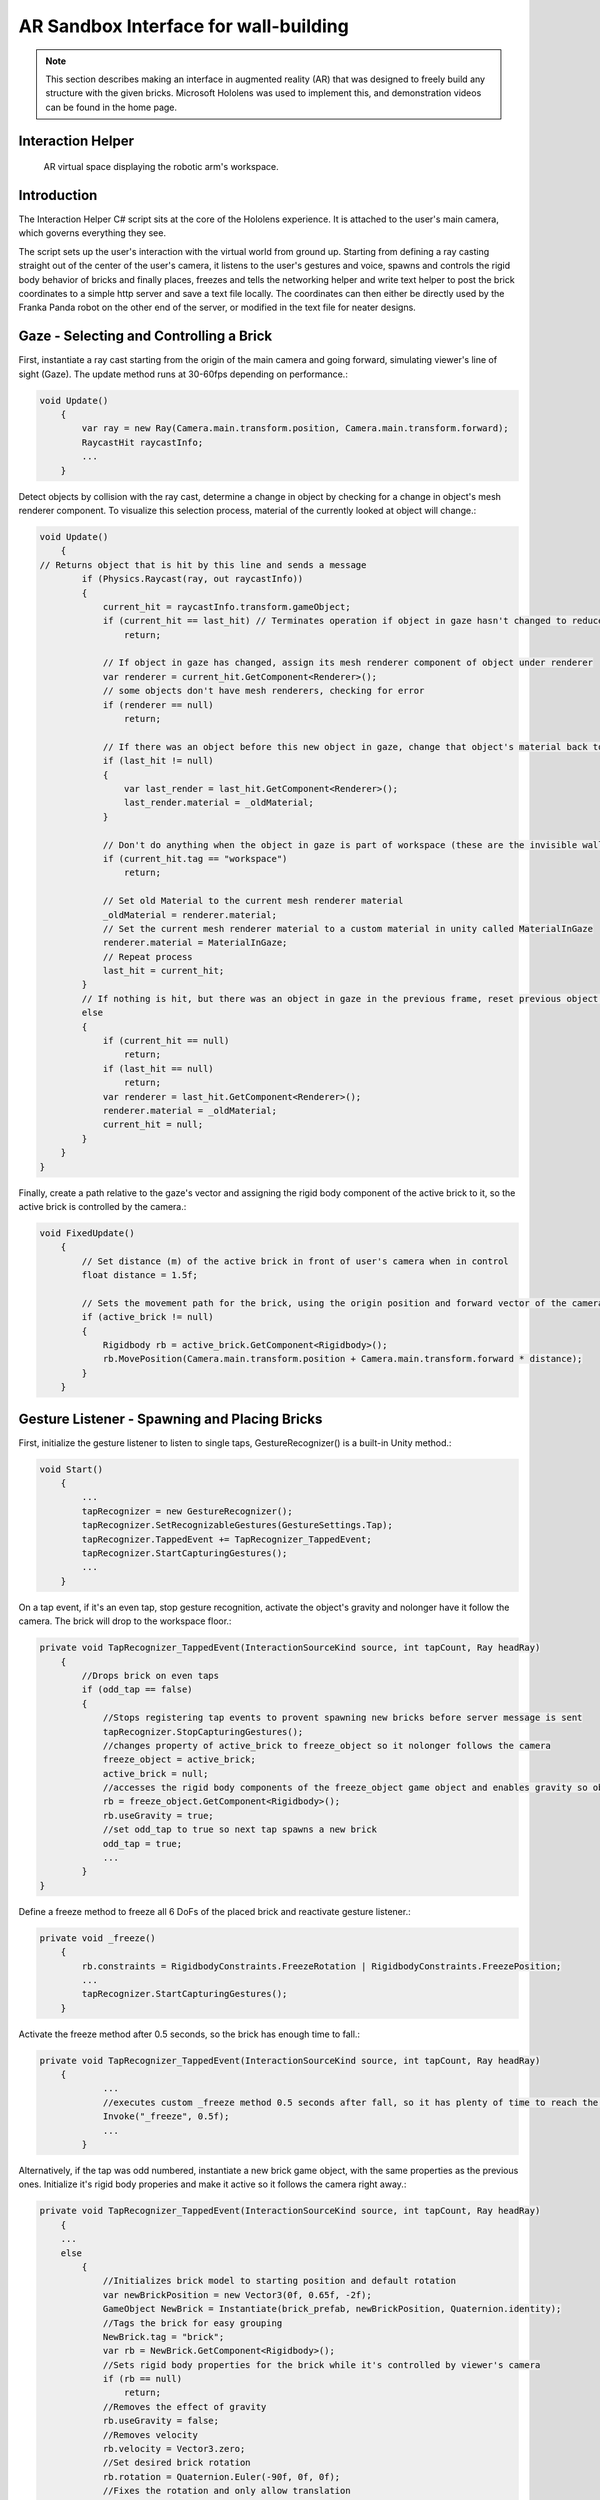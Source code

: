 AR Sandbox Interface for wall-building
==============================

.. note::

   This section describes making an interface in augmented reality (AR)
   that was designed to freely build any structure with the given bricks. Microsoft
   Hololens was used to implement this, and demonstration videos can be
   found in the home page.

Interaction Helper
------------------

.. figure:: _static/virtual.png
   :alt: AR virtual space displaying the robotic arm's workspace.

   AR virtual space displaying the robotic arm's workspace.
Introduction
------------

The Interaction Helper C# script sits at the core of the Hololens
experience. It is attached to the user's main camera, which governs
everything they see.

The script sets up the user's interaction with the virtual world from
ground up. Starting from defining a ray casting straight out of the
center of the user's camera, it listens to the user's gestures and
voice, spawns and controls the rigid body behavior of bricks and finally
places, freezes and tells the networking helper and write text helper to
post the brick coordinates to a simple http server and save a text file
locally. The coordinates can then either be directly used by the Franka
Panda robot on the other end of the server, or modified in the text file
for neater designs.

Gaze - Selecting and Controlling a Brick
----------------------------------------

First, instantiate a ray cast starting from the origin of the main
camera and going forward, simulating viewer's line of sight (Gaze). The
update method runs at 30-60fps depending on performance.:

.. code:: c#

    void Update()
        {
            var ray = new Ray(Camera.main.transform.position, Camera.main.transform.forward);
            RaycastHit raycastInfo;
            ...
        }

Detect objects by collision with the ray cast, determine a change in
object by checking for a change in object's mesh renderer component. To
visualize this selection process, material of the currently looked at
object will change.:

.. code:: c#

    void Update()
        {
    // Returns object that is hit by this line and sends a message
            if (Physics.Raycast(ray, out raycastInfo))
            {
                current_hit = raycastInfo.transform.gameObject;
                if (current_hit == last_hit) // Terminates operation if object in gaze hasn't changed to reduce computation
                    return;

                // If object in gaze has changed, assign its mesh renderer component of object under renderer
                var renderer = current_hit.GetComponent<Renderer>();
                // some objects don't have mesh renderers, checking for error
                if (renderer == null)
                    return;

                // If there was an object before this new object in gaze, change that object's material back to it's original material
                if (last_hit != null)
                {
                    var last_render = last_hit.GetComponent<Renderer>();
                    last_render.material = _oldMaterial;
                }

                // Don't do anything when the object in gaze is part of workspace (these are the invisible walls that shouldn't interact with the gaze)
                if (current_hit.tag == "workspace")
                    return;

                // Set old Material to the current mesh renderer material
                _oldMaterial = renderer.material;
                // Set the current mesh renderer material to a custom material in unity called MaterialInGaze
                renderer.material = MaterialInGaze;
                // Repeat process
                last_hit = current_hit;
            }
            // If nothing is hit, but there was an object in gaze in the previous frame, reset previous object's material
            else
            {
                if (current_hit == null)
                    return;
                if (last_hit == null)
                    return;
                var renderer = last_hit.GetComponent<Renderer>();
                renderer.material = _oldMaterial;
                current_hit = null;
            }
        }
    }

Finally, create a path relative to the gaze's vector and assigning the
rigid body component of the active brick to it, so the active brick is
controlled by the camera.:

.. code:: c#

    void FixedUpdate()
        {
            // Set distance (m) of the active brick in front of user's camera when in control
            float distance = 1.5f;

            // Sets the movement path for the brick, using the origin position and forward vector of the camera
            if (active_brick != null)
            {
                Rigidbody rb = active_brick.GetComponent<Rigidbody>();
                rb.MovePosition(Camera.main.transform.position + Camera.main.transform.forward * distance);
            }
        }

Gesture Listener - Spawning and Placing Bricks
----------------------------------------------

First, initialize the gesture listener to listen to single taps,
GestureRecognizer() is a built-in Unity method.:

.. code:: c#

    void Start()
        {
            ...
            tapRecognizer = new GestureRecognizer();
            tapRecognizer.SetRecognizableGestures(GestureSettings.Tap);
            tapRecognizer.TappedEvent += TapRecognizer_TappedEvent;
            tapRecognizer.StartCapturingGestures();
            ...
        }

On a tap event, if it's an even tap, stop gesture recognition, activate
the object's gravity and nolonger have it follow the camera. The brick
will drop to the workspace floor.:

.. code:: c#

    private void TapRecognizer_TappedEvent(InteractionSourceKind source, int tapCount, Ray headRay)
        {
            //Drops brick on even taps
            if (odd_tap == false)
            {
                //Stops registering tap events to provent spawning new bricks before server message is sent
                tapRecognizer.StopCapturingGestures();
                //changes property of active_brick to freeze_object so it nolonger follows the camera
                freeze_object = active_brick;
                active_brick = null;
                //accesses the rigid body components of the freeze_object game object and enables gravity so object falls
                rb = freeze_object.GetComponent<Rigidbody>();
                rb.useGravity = true;
                //set odd_tap to true so next tap spawns a new brick
                odd_tap = true;
                ...
            }
    }

Define a freeze method to freeze all 6 DoFs of the placed brick and
reactivate gesture listener.:

.. code:: c#

    private void _freeze()
        {
            rb.constraints = RigidbodyConstraints.FreezeRotation | RigidbodyConstraints.FreezePosition;
            ...
            tapRecognizer.StartCapturingGestures();
        }

Activate the freeze method after 0.5 seconds, so the brick has enough
time to fall.:

.. code:: c#

    private void TapRecognizer_TappedEvent(InteractionSourceKind source, int tapCount, Ray headRay)
        {
                ...
                //executes custom _freeze method 0.5 seconds after fall, so it has plenty of time to reach the ground
                Invoke("_freeze", 0.5f);
                ...
            }

Alternatively, if the tap was odd numbered, instantiate a new brick game
object, with the same properties as the previous ones. Initialize it's
rigid body properies and make it active so it follows the camera right
away.:

.. code:: c#

    private void TapRecognizer_TappedEvent(InteractionSourceKind source, int tapCount, Ray headRay)
        {
        ...
        else
            {
                //Initializes brick model to starting position and default rotation
                var newBrickPosition = new Vector3(0f, 0.65f, -2f);
                GameObject NewBrick = Instantiate(brick_prefab, newBrickPosition, Quaternion.identity);
                //Tags the brick for easy grouping
                NewBrick.tag = "brick";
                var rb = NewBrick.GetComponent<Rigidbody>();
                //Sets rigid body properties for the brick while it's controlled by viewer's camera
                if (rb == null)
                    return;
                //Removes the effect of gravity
                rb.useGravity = false;
                //Removes velocity
                rb.velocity = Vector3.zero;
                //Set desired brick rotation
                rb.rotation = Quaternion.Euler(-90f, 0f, 0f);
                //Fixes the rotation and only allow translation
                rb.freezeRotation = true;
                //Assigning counts to the bricks array, to make it easier to access the most recent brick.
                bricks[count] = NewBrick;
                count += 1;
                //Sets NewBrick as active_brick which follows the camera movements
                active_brick = NewBrick;
                odd_tap = false;
            }
        }

Voice Listener - Resetting a Brick
----------------------------------

Set up a voice listener to listen to phrase "reset", KeywordRecognizer
is a built in unity function.:

.. code:: c#

    void start(){
        ...
            KeywordRecognizer resetRecognizer =
                new KeywordRecognizer(new[] { "Reset" });
            resetRecognizer.OnPhraseRecognized += ResetRecognizer_OnPhraseRecognized;
            resetRecognizer.Start();
            ...
    }

On calling "reset", reset the last brick's position and make it follow
the camera again.:

.. code:: c#

     private void ResetRecognizer_OnPhraseRecognized(PhraseRecognizedEventArgs args)
        {
            if (active_brick != null)
                return;
            if (freeze_object == null)
                return;
            // Resets brick's rigidbody properties
            var rb = freeze_object.GetComponent<Rigidbody>();
            rb.useGravity = false;
            rb.velocity = Vector3.zero;
            // Resets brick's position
            freeze_object.transform.position = new Vector3(0f, 0.65f, -0.5f);
            // Reactives brick to follow camera position
            freeze_object = active_brick;
        }

Sending the Messages
--------------------

First, Initialize string objects at start.:

.. code:: c#

    void start(){
        ...
        private string posX;
        private string posY;
        private string posZ;
        private string rotX;
        private string rotY;
        private string rotZ;
        ...
    }

Create a method that reads the position and rotation of only the most
recent brick, assign them to the string objects. We also created a
virtual in-app text mesh that displays the coordinates of the brick
real-time.:

.. code:: c#

    public void UpdateText()
        {
            // Indicates 1 new brick added to the scene when 'count' is bigger than 'previousCount' by 1
            // Use this logic to prevent the update() function from writing coordinates all the time
            if (count != previousCount)
            {
                lastBrickPosition = bricks[count - 1].transform.position;
                lastBrickRotation = bricks[count - 1].transform.rotation.eulerAngles; // eulerAngles is the conversion from quaternion to Vector3

                // Set the string objects to corresponding transformation variables
                posX = lastBrickPosition.x.ToString("F3");
                posY = lastBrickPosition.y.ToString("F3");
                posZ = lastBrickPosition.z.ToString("F3");
                rotX = lastBrickRotation.x.ToString("F3");
                rotY = lastBrickRotation.y.ToString("F3");
                rotZ = lastBrickRotation.z.ToString("F3");

                // Assigns the position and rotation information under positionString
                positionString =
                    posX + "," +
                    posY + "," +
                    posZ + "," +
                    rotX + "," +
                    rotY + "," +
                    rotZ + ",";
                // Shows this position on _debugText which is shown in the virtual environment
                _debugText.text = positionString;
            }
        }

Start a clock at start for running the previous update text method at a
slow 2fps to reduce computation.:

.. code:: c#

    void start(){
        ...
        InvokeRepeating("UpdateText", 0.5f, 0.5f);
        ...
    }

Finally, to send the data through to the http server, run
MainAsync(data) after the 0.5 seconds Invoke freeze function which
finalizes brick placement. Doe the same with WriteString() which records
the data on a local text file. Both of these functions are modularized
and written seperately in the scripts: "NetworkingHelper.cs" and
"WriteTextHelper.cs".:

.. code:: c#

    private void TapRecognizer_TappedEvent(InteractionSourceKind source, int tapCount, Ray headRay)
        {
            if (odd_tap == false)
            {
                ...
                Invoke("_freeze", 0.5f);
                // Posts the position and rotation information to the server
                networking.MainAsync(
                    posX,
                    posY,
                    posZ,
                    rotX,
                    rotY,
                    rotZ);
                // Write the position and rotation information into local text file
                writeTextHelper.WriteString(
                    posX,
                    posY,
                    posZ,
                    rotX,
                    rotY,
                    rotZ);
            }
    }

Networking Helper
-----------------

.. figure:: _static/python_console.png
   :alt: Screenshot\_3

The above image is a screenshot of data received in the python server
console during the communication between the HoloLens client and the
python server.

The white text the 6 coordinates data of frozen bricks.

In order to let the program in HoloLens transmit coordinate data via
HTTP request, a helper class ``NetworkingHelper`` has been implemented
to enable the HoloLens communicate with a server by granting access to
post requests on specified IP, the server is a simple HTTP server
running on python3.

Firstly, we instantiate the HTTP client for life time in the class at
the very beginning:

.. code:: c#

    private static readonly HttpClient client = new HttpClient();

During the development, two networking methods using different modules
have been tested each with:

-  Unity default networking module:

   .. code:: c#

       UnityEngine.Networking

-  Asynchronous programming in .NET development:

   .. code:: c#

       using System.Net.Http;
       using System.Threading.Tasks;

In order to obtain a more robust and stable communication, the method
utilising .Net has been eventually used in the\ ``InteractionHelper``
main function:

The function has been initiated with 6 arguments corresponding to the 3
position and 3 rotation coordinates data retrieved from the
``InteractionHelper`` main function:

.. code:: c#

    public async void MainAsync(
        string string1,
        string string2,
        string string3,
        string string4,
        string string5,
        string string6) {
        ...
    }

Then, Dictionary Key-Value pairs format has been used for standard
Non-JSON HTTP request content:

.. code:: c#

    var values = new Dictionary<string, string> {
        {"1", string1},
        {"2", string2},
        {"3", string3},
        {"4", string4},
        {"5", string5},
        {"6", string6}
    }

After that, we encode the content into the standard format for HTTP
request:

.. code:: c#

    var content = new FormUrlEncodedContent(values);

Lastly, we create the post request:

.. code:: c#

    var result = await client.PostAsync("http://192.168.0.154:3000", content);
    string resultContent = await result.Content.ReadAsStringAsync();
    Console.WriteLine(resultContent);

``await`` keyword has been used to force the current thread to wait
until the asynchronous operation has completed.

Write Text Helper
-----------------

Apart from transmitting data between a server and Hololens client, the
functionality storing data to local text file has also been implemented
in helper class ``WriteTextHelper``

The Method utilised the ``IO`` module:

.. code:: c#

    using System.IO;

The path of the file has been defined in the main ``InteractionHelper``
helper class, in order to retrieve that, we cached the reference by
creating a instance of the ``InteractionHelper`` class:

.. code:: c#

    private InteractionHelper interactionHelper = new InteractionHelper();

Then we assign the path value in the ``WriteString`` function:

.. code:: c#

    // need to re-assign the path variable or otherwise will encounter ArgumentNullException
    interactionHelper.path = "C:/Users/HRK/Documents/DanRoboticsBricks/test.txt";

Once again, like the Networking functions, the function has been
initiated with 6 arguments corresponding to the 3 position and 3
rotation coordination data retrieved from the ``InteractionHelper`` main
function:

.. code:: c#

    public void WriteString(
        string string1,
        string string2,
        string string3,
        string string4,
        string string5,
        string string6) {
        ...
    }

For the purpose of enabling the writing functionality within the
function, a writer object instance has been created:

.. code:: c#

    StreamWriter writer = new StreamWriter(interactionHelper.path, true);

Then, write the 6 strings separating using ``,``:

.. code:: c#

    writer.WriteLine(
        string1 + "," +
        string2 + "," +
        string3 + "," +
        string4 + "," +
        string5 + "," +
        string6 + ",");

Eventually, close the writing functionality to free memory:

.. code:: c#

    writer.Close();

After all the steps done, open the txt file and the data of the bricks
will promptly show up:

.. figure:: _static/txt_file.png
   :alt: Screenshot\_3

.. note::

   Every time the program initiates, a clear functionality will be triggered
   in the ``InteractionHelper`` main class to wipe all the content before
   loading new data into it:

.. code:: c#

    File.WriteAllText(path, String.Empty);

Below is another more robust way of implementation, where the ``stream``
has been created before the writer:

.. code:: c#

    // create the stream before making the writer
    using (var stream = new FileStream(interactionHelper.path, FileMode.OpenOrCreate, FileAccess.Write)) {
        var writer = new StreamWriter(stream, System.Text.Encoding.UTF8);

        ...

        writer.Flush();
        writer.Dispose();
    }

